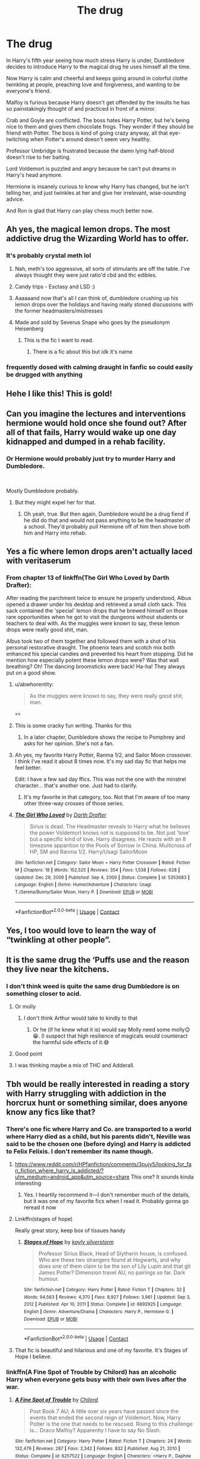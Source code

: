 #+TITLE: The drug

* The drug
:PROPERTIES:
:Author: DariusA92
:Score: 565
:DateUnix: 1612346541.0
:DateShort: 2021-Feb-03
:FlairText: Prompt
:END:
In Harry's fifth year seeing how much stress Harry is under, Dumbledore decides to introduce Harry to the magical drug he uses himself all the time.

Now Harry is calm and cheerful and keeps going around in colorful clothe twinkling at people, preaching love and forgiveness, and wanting to be everyone's friend.

Malfoy is furious because Harry doesn't get offended by the insults he has so painstakingly thought of and practiced in front of a mirror.

Crab and Goyle are conflicted. The boss hates Harry Potter, but he's being nice to them and gives them chocolate frogs. They wonder if they should be friend with Potter. The boss is kind of going crazy anyway, all that eye-twitching when Potter's around doesn't seem very healthy.

Professor Umbridge is frustrated because the damn lying half-blood doesn't rise to her baiting.

Lord Voldemort is puzzled and angry because he can't put dreams in Harry's head anymore.

Hermione is insanely curious to know why Harry has changed, but he isn't telling her, and just twinkles at her and give her irrelevant, wise-sounding advice.

And Ron is glad that Harry can play chess much better now.


** Ah yes, the magical lemon drops. The most addictive drug the Wizarding World has to offer.
:PROPERTIES:
:Author: 4143636
:Score: 225
:DateUnix: 1612357796.0
:DateShort: 2021-Feb-03
:END:

*** It's probably crystal meth lol
:PROPERTIES:
:Author: kelsijah
:Score: 110
:DateUnix: 1612359050.0
:DateShort: 2021-Feb-03
:END:

**** Nah, meth's too aggressive, all sorts of stimulants are off the table. I've always thought they were just ratio'd cbd and thc edibles.
:PROPERTIES:
:Author: ratpr0n
:Score: 50
:DateUnix: 1612365146.0
:DateShort: 2021-Feb-03
:END:


**** Candy trips - Esctasy and LSD :)
:PROPERTIES:
:Author: Delgardo_writes
:Score: 72
:DateUnix: 1612360598.0
:DateShort: 2021-Feb-03
:END:


**** Aaaaaand now that's all I can think of, dumbledore crushing up his lemon drops over the holidays and having really stoned discussions with the former headmasters/mistresses
:PROPERTIES:
:Author: PotatoBro42069
:Score: 13
:DateUnix: 1612391130.0
:DateShort: 2021-Feb-04
:END:


**** Made and sold by Severus Snape who goes by the pseudonym Heisenberg
:PROPERTIES:
:Author: KickMyName
:Score: 48
:DateUnix: 1612366454.0
:DateShort: 2021-Feb-03
:END:

***** This is the fic I want to read.
:PROPERTIES:
:Author: Web_singer
:Score: 19
:DateUnix: 1612375542.0
:DateShort: 2021-Feb-03
:END:

****** There is a fic about this but idk it's name
:PROPERTIES:
:Author: DOOBBZ
:Score: 8
:DateUnix: 1612387419.0
:DateShort: 2021-Feb-04
:END:


*** frequently dosed with calming draught in fanfic so could easily be drugged with anything
:PROPERTIES:
:Author: Nalpona_Freesun
:Score: 9
:DateUnix: 1612396955.0
:DateShort: 2021-Feb-04
:END:


** Hehe I like this! This is gold!
:PROPERTIES:
:Author: baasum_
:Score: 84
:DateUnix: 1612350449.0
:DateShort: 2021-Feb-03
:END:


** Can you imagine the lectures and interventions hermione would hold once she found out? After all of that fails, Harry would wake up one day kidnapped and dumped in a rehab facility.
:PROPERTIES:
:Author: Defiant-Enthusiasm94
:Score: 154
:DateUnix: 1612351514.0
:DateShort: 2021-Feb-03
:END:

*** Or Hermione would probably just try to murder Harry and Dumbledore.

​

Mostly Dumbledore probably.
:PROPERTIES:
:Score: 53
:DateUnix: 1612361875.0
:DateShort: 2021-Feb-03
:END:

**** But they might expel her for that.
:PROPERTIES:
:Author: callmesalticidae
:Score: 6
:DateUnix: 1612407411.0
:DateShort: 2021-Feb-04
:END:

***** Oh yeah, true. But then again, Dumbledore would be a drug fiend if he did do that and would not pass anything to be the headmaster of a school. They'd probably pull Hermione off of him then shove both him and Harry into rehab.
:PROPERTIES:
:Score: 4
:DateUnix: 1612449513.0
:DateShort: 2021-Feb-04
:END:


** Yes a fic where lemon drops aren't actually laced with veritaserum
:PROPERTIES:
:Author: KaseyT1203
:Score: 66
:DateUnix: 1612359338.0
:DateShort: 2021-Feb-03
:END:

*** From chapter 13 of linkffn(The Girl Who Loved by Darth Drafter):

After reading the parchment twice to ensure he properly understood, Albus opened a drawer under his desktop and retrieved a small cloth sack. This sack contained the 'special' lemon drops that he brewed himself on those rare opportunities when he got to visit the dungeons without students or teachers to deal with. As the muggles were known to say, these lemon drops were really good shit, man.

Albus took two of them together and followed them with a shot of his personal restorative draught. The phoenix tears and scotch mix both enhanced his special candies and prevented his heart from stopping. Did he mention how especially potent these lemon drops were? Was that wall breathing? Oh! The dancing broomsticks were back! Ha-ha! They always put on a good show.
:PROPERTIES:
:Author: steve_wheeler
:Score: 57
:DateUnix: 1612373607.0
:DateShort: 2021-Feb-03
:END:

**** u/abwhorentity:
#+begin_quote
  As the muggles were known to say, they were really good shit, man.
#+end_quote

💀💀
:PROPERTIES:
:Author: abwhorentity
:Score: 22
:DateUnix: 1612376796.0
:DateShort: 2021-Feb-03
:END:


**** This is some cracky fun writing. Thanks for this
:PROPERTIES:
:Author: S_pline
:Score: 8
:DateUnix: 1612374476.0
:DateShort: 2021-Feb-03
:END:

***** In a later chapter, Dumbledore shows the recipe to Pomphrey and asks for her opinion. She's not a fan.
:PROPERTIES:
:Author: steve_wheeler
:Score: 8
:DateUnix: 1612396901.0
:DateShort: 2021-Feb-04
:END:


**** Ah yes, my favorite Harry Potter, Ranma 1/2, and Sailor Moon crossover. I think I've read it about 8 times now. It's my sad day fic that helps me feel better.

Edit: I have a few sad day ffics. This was not the one with the minstrel character... that's another one. Just had to clarify.
:PROPERTIES:
:Author: StolenPens
:Score: 8
:DateUnix: 1612390336.0
:DateShort: 2021-Feb-04
:END:

***** It's my favorite in that category, too. Not that I'm aware of too many other three-way crosses of those series.
:PROPERTIES:
:Author: steve_wheeler
:Score: 3
:DateUnix: 1612396809.0
:DateShort: 2021-Feb-04
:END:


**** [[https://www.fanfiction.net/s/5353683/1/][*/The Girl Who Loved/*]] by [[https://www.fanfiction.net/u/1933697/Darth-Drafter][/Darth Drafter/]]

#+begin_quote
  Sirius is dead. The Headmaster reveals to Harry what he believes the power Voldemort knows not is supposed to be. Not just 'love' but a specific kind of love. Harry disagrees. He reacts with an 8 timezone apparition to the Pools of Sorrow in China. Multicross of HP, SM and Ranma 1/2. Harry/Usagi SailorMoon
#+end_quote

^{/Site/:} ^{fanfiction.net} ^{*|*} ^{/Category/:} ^{Sailor} ^{Moon} ^{+} ^{Harry} ^{Potter} ^{Crossover} ^{*|*} ^{/Rated/:} ^{Fiction} ^{M} ^{*|*} ^{/Chapters/:} ^{18} ^{*|*} ^{/Words/:} ^{152,525} ^{*|*} ^{/Reviews/:} ^{354} ^{*|*} ^{/Favs/:} ^{1,538} ^{*|*} ^{/Follows/:} ^{628} ^{*|*} ^{/Updated/:} ^{Dec} ^{29,} ^{2009} ^{*|*} ^{/Published/:} ^{Sep} ^{4,} ^{2009} ^{*|*} ^{/Status/:} ^{Complete} ^{*|*} ^{/id/:} ^{5353683} ^{*|*} ^{/Language/:} ^{English} ^{*|*} ^{/Genre/:} ^{Humor/Adventure} ^{*|*} ^{/Characters/:} ^{Usagi} ^{T./Serena/Bunny/Sailor} ^{Moon,} ^{Harry} ^{P.} ^{*|*} ^{/Download/:} ^{[[http://www.ff2ebook.com/old/ffn-bot/index.php?id=5353683&source=ff&filetype=epub][EPUB]]} ^{or} ^{[[http://www.ff2ebook.com/old/ffn-bot/index.php?id=5353683&source=ff&filetype=mobi][MOBI]]}

--------------

*FanfictionBot*^{2.0.0-beta} | [[https://github.com/FanfictionBot/reddit-ffn-bot/wiki/Usage][Usage]] | [[https://www.reddit.com/message/compose?to=tusing][Contact]]
:PROPERTIES:
:Author: FanfictionBot
:Score: 4
:DateUnix: 1612373633.0
:DateShort: 2021-Feb-03
:END:


** Yes, I too would love to learn the way of “twinkling at other people”.
:PROPERTIES:
:Author: SohereIam2112
:Score: 53
:DateUnix: 1612358225.0
:DateShort: 2021-Feb-03
:END:


** It is the same drug the ‘Puffs use and the reason they live near the kitchens.
:PROPERTIES:
:Author: Just_a_Lurker2
:Score: 37
:DateUnix: 1612359945.0
:DateShort: 2021-Feb-03
:END:

*** I don't think weed is quite the same drug Dumbledore is on something closer to acid.
:PROPERTIES:
:Author: smellinawin
:Score: 34
:DateUnix: 1612360047.0
:DateShort: 2021-Feb-03
:END:

**** Or molly
:PROPERTIES:
:Author: oscer123456
:Score: 9
:DateUnix: 1612365166.0
:DateShort: 2021-Feb-03
:END:

***** I don't think Arthur would take to kindly to that
:PROPERTIES:
:Author: Malfang
:Score: 20
:DateUnix: 1612372213.0
:DateShort: 2021-Feb-03
:END:

****** Or he (if he knew what it is) would say Molly need some molly😉😁. (I suspect that high resilience of magicals would counteract the harmful side effects of it.😅
:PROPERTIES:
:Author: RexCaldoran
:Score: 4
:DateUnix: 1612385243.0
:DateShort: 2021-Feb-04
:END:


**** Good point
:PROPERTIES:
:Author: Just_a_Lurker2
:Score: 2
:DateUnix: 1612360112.0
:DateShort: 2021-Feb-03
:END:


**** I was thinking maybe a mix of THC and Adderall.
:PROPERTIES:
:Author: thebluewitch
:Score: 3
:DateUnix: 1612387356.0
:DateShort: 2021-Feb-04
:END:


** Tbh would be really interested in reading a story with Harry struggling with addiction in the horcrux hunt or something similar, does anyone know any fics like that?
:PROPERTIES:
:Author: Shuine
:Score: 17
:DateUnix: 1612360766.0
:DateShort: 2021-Feb-03
:END:

*** There's one fic where Harry and Co. are transported to a world where Harry died as a child, but his parents didn't, Neville was said to be the chosen one (before dying) and Harry is addicted to Felix Felixis. I don't remember its name though.
:PROPERTIES:
:Author: Pielikeman
:Score: 14
:DateUnix: 1612361610.0
:DateShort: 2021-Feb-03
:END:

**** [[https://www.reddit.com/r/HPfanfiction/comments/3pujy5/looking_for_fan_fiction_where_harry_is_addicted/?utm_medium=android_app&utm_source=share]] This one? It sounds kinda interesting
:PROPERTIES:
:Author: Luna_12358
:Score: 7
:DateUnix: 1612364283.0
:DateShort: 2021-Feb-03
:END:

***** Yes. I heartily recommend it---I don't remember much of the details, but it was one of my favorite fics when I read it. Probably gonna go reread it now
:PROPERTIES:
:Author: Pielikeman
:Score: 6
:DateUnix: 1612364458.0
:DateShort: 2021-Feb-03
:END:


**** Linkffn(stages of hope)

Really great story, keep box of tissues handy
:PROPERTIES:
:Author: push1988
:Score: 5
:DateUnix: 1612365068.0
:DateShort: 2021-Feb-03
:END:

***** [[https://www.fanfiction.net/s/6892925/1/][*/Stages of Hope/*]] by [[https://www.fanfiction.net/u/291348/kayly-silverstorm][/kayly silverstorm/]]

#+begin_quote
  Professor Sirius Black, Head of Slytherin house, is confused. Who are these two strangers found at Hogwarts, and why does one of them claim to be the son of Lily Lupin and that git James Potter? Dimension travel AU, no pairings so far. Dark humour.
#+end_quote

^{/Site/:} ^{fanfiction.net} ^{*|*} ^{/Category/:} ^{Harry} ^{Potter} ^{*|*} ^{/Rated/:} ^{Fiction} ^{T} ^{*|*} ^{/Chapters/:} ^{32} ^{*|*} ^{/Words/:} ^{94,563} ^{*|*} ^{/Reviews/:} ^{4,370} ^{*|*} ^{/Favs/:} ^{8,927} ^{*|*} ^{/Follows/:} ^{3,961} ^{*|*} ^{/Updated/:} ^{Sep} ^{3,} ^{2012} ^{*|*} ^{/Published/:} ^{Apr} ^{10,} ^{2011} ^{*|*} ^{/Status/:} ^{Complete} ^{*|*} ^{/id/:} ^{6892925} ^{*|*} ^{/Language/:} ^{English} ^{*|*} ^{/Genre/:} ^{Adventure/Drama} ^{*|*} ^{/Characters/:} ^{Harry} ^{P.,} ^{Hermione} ^{G.} ^{*|*} ^{/Download/:} ^{[[http://www.ff2ebook.com/old/ffn-bot/index.php?id=6892925&source=ff&filetype=epub][EPUB]]} ^{or} ^{[[http://www.ff2ebook.com/old/ffn-bot/index.php?id=6892925&source=ff&filetype=mobi][MOBI]]}

--------------

*FanfictionBot*^{2.0.0-beta} | [[https://github.com/FanfictionBot/reddit-ffn-bot/wiki/Usage][Usage]] | [[https://www.reddit.com/message/compose?to=tusing][Contact]]
:PROPERTIES:
:Author: FanfictionBot
:Score: 3
:DateUnix: 1612365093.0
:DateShort: 2021-Feb-03
:END:


**** That fic is beautiful and hilarious and one of my favorite. It's Stages of Hope I believe.
:PROPERTIES:
:Author: schumi23
:Score: 4
:DateUnix: 1612364762.0
:DateShort: 2021-Feb-03
:END:


*** linkffn(A Fine Spot of Trouble by Chilord) has an alcoholic Harry when everyone gets busy with their own lives after the war.
:PROPERTIES:
:Author: steve_wheeler
:Score: 3
:DateUnix: 1612373870.0
:DateShort: 2021-Feb-03
:END:

**** [[https://www.fanfiction.net/s/6257522/1/][*/A Fine Spot of Trouble/*]] by [[https://www.fanfiction.net/u/67673/Chilord][/Chilord/]]

#+begin_quote
  Post Book 7 AU; A little over six years have passed since the events that ended the second reign of Voldemort. Now, Harry Potter is the one that needs to be rescued. Rising to this challenge is... Draco Malfoy? Apparently I have to say No Slash.
#+end_quote

^{/Site/:} ^{fanfiction.net} ^{*|*} ^{/Category/:} ^{Harry} ^{Potter} ^{*|*} ^{/Rated/:} ^{Fiction} ^{T} ^{*|*} ^{/Chapters/:} ^{24} ^{*|*} ^{/Words/:} ^{132,479} ^{*|*} ^{/Reviews/:} ^{287} ^{*|*} ^{/Favs/:} ^{2,342} ^{*|*} ^{/Follows/:} ^{832} ^{*|*} ^{/Published/:} ^{Aug} ^{21,} ^{2010} ^{*|*} ^{/Status/:} ^{Complete} ^{*|*} ^{/id/:} ^{6257522} ^{*|*} ^{/Language/:} ^{English} ^{*|*} ^{/Characters/:} ^{<Harry} ^{P.,} ^{Daphne} ^{G.>} ^{<Draco} ^{M.,} ^{Astoria} ^{G.>} ^{*|*} ^{/Download/:} ^{[[http://www.ff2ebook.com/old/ffn-bot/index.php?id=6257522&source=ff&filetype=epub][EPUB]]} ^{or} ^{[[http://www.ff2ebook.com/old/ffn-bot/index.php?id=6257522&source=ff&filetype=mobi][MOBI]]}

--------------

*FanfictionBot*^{2.0.0-beta} | [[https://github.com/FanfictionBot/reddit-ffn-bot/wiki/Usage][Usage]] | [[https://www.reddit.com/message/compose?to=tusing][Contact]]
:PROPERTIES:
:Author: FanfictionBot
:Score: 2
:DateUnix: 1612373896.0
:DateShort: 2021-Feb-03
:END:


*** This is the only one I can think of, but it's several years after the hunt.

linkffn(6257522)
:PROPERTIES:
:Author: u-useless
:Score: 3
:DateUnix: 1612368859.0
:DateShort: 2021-Feb-03
:END:

**** [[https://www.fanfiction.net/s/6257522/1/][*/A Fine Spot of Trouble/*]] by [[https://www.fanfiction.net/u/67673/Chilord][/Chilord/]]

#+begin_quote
  Post Book 7 AU; A little over six years have passed since the events that ended the second reign of Voldemort. Now, Harry Potter is the one that needs to be rescued. Rising to this challenge is... Draco Malfoy? Apparently I have to say No Slash.
#+end_quote

^{/Site/:} ^{fanfiction.net} ^{*|*} ^{/Category/:} ^{Harry} ^{Potter} ^{*|*} ^{/Rated/:} ^{Fiction} ^{T} ^{*|*} ^{/Chapters/:} ^{24} ^{*|*} ^{/Words/:} ^{132,479} ^{*|*} ^{/Reviews/:} ^{287} ^{*|*} ^{/Favs/:} ^{2,342} ^{*|*} ^{/Follows/:} ^{832} ^{*|*} ^{/Published/:} ^{Aug} ^{21,} ^{2010} ^{*|*} ^{/Status/:} ^{Complete} ^{*|*} ^{/id/:} ^{6257522} ^{*|*} ^{/Language/:} ^{English} ^{*|*} ^{/Characters/:} ^{<Harry} ^{P.,} ^{Daphne} ^{G.>} ^{<Draco} ^{M.,} ^{Astoria} ^{G.>} ^{*|*} ^{/Download/:} ^{[[http://www.ff2ebook.com/old/ffn-bot/index.php?id=6257522&source=ff&filetype=epub][EPUB]]} ^{or} ^{[[http://www.ff2ebook.com/old/ffn-bot/index.php?id=6257522&source=ff&filetype=mobi][MOBI]]}

--------------

*FanfictionBot*^{2.0.0-beta} | [[https://github.com/FanfictionBot/reddit-ffn-bot/wiki/Usage][Usage]] | [[https://www.reddit.com/message/compose?to=tusing][Contact]]
:PROPERTIES:
:Author: FanfictionBot
:Score: 2
:DateUnix: 1612368880.0
:DateShort: 2021-Feb-03
:END:


*** There's a really dark Tomione fic floating around where Voldemort wins, leaves Harry alive as a fuck-you, and basically systemically ruins his life by, among other things, getting him addicted to drugs. Not quite what you're looking for, but same wheelhouse. Wish I could remember the name.
:PROPERTIES:
:Author: Leikiz
:Score: 5
:DateUnix: 1612365425.0
:DateShort: 2021-Feb-03
:END:


** Me: dont laugh dont laugh dont laugh you're in a zoom class talking about racism in America don't laugh
:PROPERTIES:
:Author: Comtesse_Kamilia
:Score: 32
:DateUnix: 1612366001.0
:DateShort: 2021-Feb-03
:END:

*** Lmao can relate.
:PROPERTIES:
:Author: GwainesKnightlyBalls
:Score: 4
:DateUnix: 1612395237.0
:DateShort: 2021-Feb-04
:END:


** So, Hippie Harry? All we need now is for him to have a 60s Psychedelic Rock obsession.
:PROPERTIES:
:Author: SeaboarderCoast
:Score: 4
:DateUnix: 1612390266.0
:DateShort: 2021-Feb-04
:END:


** Wizards dont get muggle illnesses.

Wizards dont get severe side effects from hard drugs?

Keith Richards is a wizard or squib.
:PROPERTIES:
:Author: dratnon
:Score: 10
:DateUnix: 1612367816.0
:DateShort: 2021-Feb-03
:END:


** Interesting interpretation of what cannabis does to wizards lol jk
:PROPERTIES:
:Author: Avigorus
:Score: 4
:DateUnix: 1612382282.0
:DateShort: 2021-Feb-03
:END:


** I would read this story lol
:PROPERTIES:
:Author: BleedFree
:Score: 3
:DateUnix: 1612363774.0
:DateShort: 2021-Feb-03
:END:


** I CANT OHMYGODNFKF
:PROPERTIES:
:Author: hazandlou
:Score: 3
:DateUnix: 1612376316.0
:DateShort: 2021-Feb-03
:END:


** One of the many uses of dragons blood
:PROPERTIES:
:Author: jmrkiwi
:Score: 3
:DateUnix: 1612386181.0
:DateShort: 2021-Feb-04
:END:


** Ahh so twinkling eyes is a side effect
:PROPERTIES:
:Author: timthomas299
:Score: 3
:DateUnix: 1612397566.0
:DateShort: 2021-Feb-04
:END:


** Would read. I started a very...juvenile and poorly written...story years ago about Harry being addicted to drugs. It is truly embarrassing, and I didn't get very far.
:PROPERTIES:
:Author: academico5000
:Score: 2
:DateUnix: 1612404184.0
:DateShort: 2021-Feb-04
:END:


** A potion containing Mary Jane or replicating its effects?
:PROPERTIES:
:Author: SugondeseAmbassador
:Score: 3
:DateUnix: 1612376936.0
:DateShort: 2021-Feb-03
:END:


** Those lemon drops are Melange - Dumbledore just gets high, but Harry sees past, present, and the future all at the same time. And now he sees what he must do to ensure that humanity will walk The Golden Path.
:PROPERTIES:
:Author: JibrilAngelos
:Score: 1
:DateUnix: 1612556839.0
:DateShort: 2021-Feb-05
:END:


** i'd read a fic about that, as long as it ended in drarry
:PROPERTIES:
:Author: DracoPotter07
:Score: -2
:DateUnix: 1612401777.0
:DateShort: 2021-Feb-04
:END:
